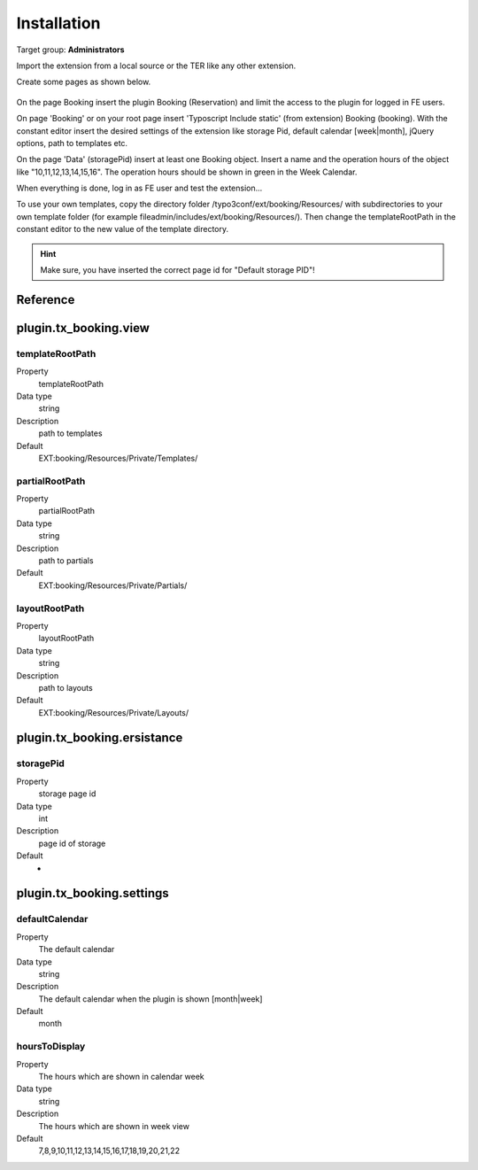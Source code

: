 ﻿.. include:: ../Includes.txt



.. _installation:

============
Installation
============

Target group: **Administrators**

Import the extension from a local source or the TER like any other extension.

Create some pages as shown below.

.. figure:: ../Images/AdministratorManual/InstallPages.png
	:width: 200px
	:alt: Pages for booking

On the page Booking insert the plugin Booking (Reservation) and limit the access to the plugin for logged in FE users.

On page 'Booking' or on your root page insert 'Typoscript Include static' (from extension) Booking (booking).
With the constant editor insert the desired settings of the extension like storage Pid, default calendar [week|month], jQuery options, path to templates etc.

.. image:: ../Images/AdministratorManual/IncludeStatic.png
	:width: 400px
	:alt: Include Static


On the page 'Data' (storagePid) insert at least one Booking object.
Insert a name and the operation hours of the object like "10,11,12,13,14,15,16".
The operation hours should be shown in green in the  Week Calendar.

.. image:: ../Images/AdministratorManual/BookObject.png
	:width: 400px
	:alt: Book object

When everything is done, log in as FE user and test the extension...


To use your own templates, copy the directory folder /typo3conf/ext/booking/Resources/ with
subdirectories to your own template folder (for example fileadmin/includes/ext/booking/Resources/).
Then change the templateRootPath in the constant editor to the new value of the template directory.

.. Hint:: Make sure, you have inserted the correct page id for "Default storage PID"!


Reference
^^^^^^^^^

.. _plugin-tx-booking:


plugin.tx\_booking.view
^^^^^^^^^^^^^^^^^^^^^^^


templateRootPath
""""""""""""""""

.. container:: table-row

   Property
         templateRootPath

   Data type
         string

   Description
         path to templates

   Default
         EXT:booking/Resources/Private/Templates/

partialRootPath
""""""""""""""""

.. container:: table-row

   Property
         partialRootPath

   Data type
         string

   Description
         path to partials

   Default
         EXT:booking/Resources/Private/Partials/
     
layoutRootPath
""""""""""""""

.. container:: table-row

   Property
         layoutRootPath

   Data type
         string

   Description
         path to layouts

   Default
         EXT:booking/Resources/Private/Layouts/

     
plugin.tx\_booking.ersistance
^^^^^^^^^^^^^^^^^^^^^^^^^^^^^ 


storagePid
""""""""""

.. container:: table-row

   Property
         storage page id

   Data type
         int

   Description
         page id of storage

   Default
         -




plugin.tx\_booking.settings
^^^^^^^^^^^^^^^^^^^^^^^^^^^

.. _defaultCalendar:

defaultCalendar
"""""""""""""""

.. container:: table-row

   Property
         The default calendar

   Data type
         string

   Description
         The default calendar when the plugin is shown [month|week]

   Default
         month

hoursToDisplay
""""""""""""""

.. container:: table-row

   Property
         The hours which are shown in calendar week

   Data type
         string

   Description
         The hours which are shown in week view

   Default
         7,8,9,10,11,12,13,14,15,16,17,18,19,20,21,22

		 

